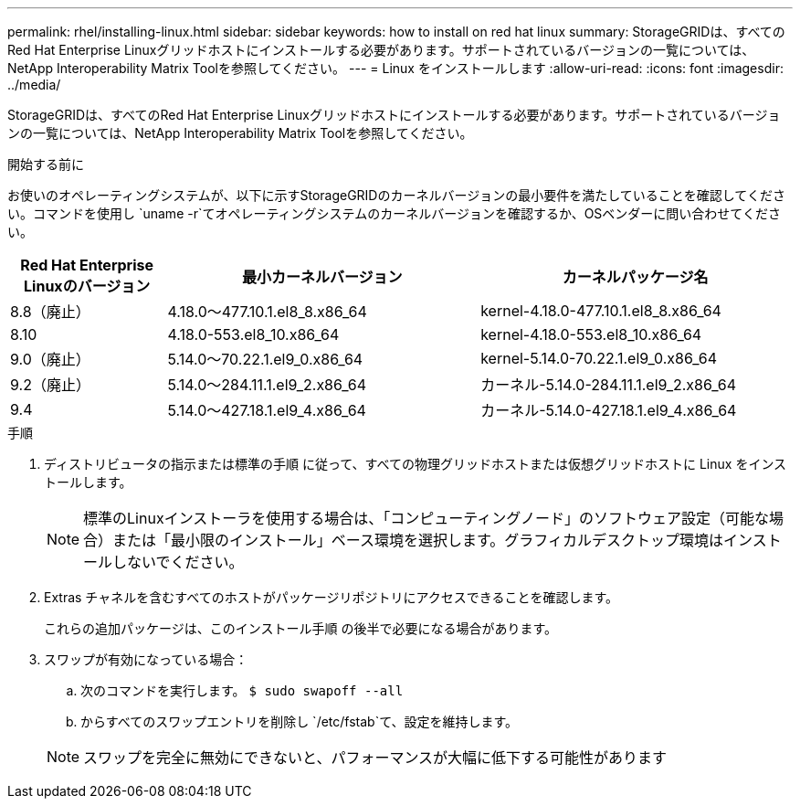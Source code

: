 ---
permalink: rhel/installing-linux.html 
sidebar: sidebar 
keywords: how to install on red hat linux 
summary: StorageGRIDは、すべてのRed Hat Enterprise Linuxグリッドホストにインストールする必要があります。サポートされているバージョンの一覧については、NetApp Interoperability Matrix Toolを参照してください。 
---
= Linux をインストールします
:allow-uri-read: 
:icons: font
:imagesdir: ../media/


[role="lead"]
StorageGRIDは、すべてのRed Hat Enterprise Linuxグリッドホストにインストールする必要があります。サポートされているバージョンの一覧については、NetApp Interoperability Matrix Toolを参照してください。

.開始する前に
お使いのオペレーティングシステムが、以下に示すStorageGRIDのカーネルバージョンの最小要件を満たしていることを確認してください。コマンドを使用し `uname -r`てオペレーティングシステムのカーネルバージョンを確認するか、OSベンダーに問い合わせてください。

[cols="1a,2a,2a"]
|===
| Red Hat Enterprise Linuxのバージョン | 最小カーネルバージョン | カーネルパッケージ名 


 a| 
8.8（廃止）
 a| 
4.18.0～477.10.1.el8_8.x86_64
 a| 
kernel-4.18.0-477.10.1.el8_8.x86_64



 a| 
8.10
 a| 
4.18.0-553.el8_10.x86_64
 a| 
kernel-4.18.0-553.el8_10.x86_64



 a| 
9.0（廃止）
 a| 
5.14.0～70.22.1.el9_0.x86_64
 a| 
kernel-5.14.0-70.22.1.el9_0.x86_64



 a| 
9.2（廃止）
 a| 
5.14.0～284.11.1.el9_2.x86_64
 a| 
カーネル-5.14.0-284.11.1.el9_2.x86_64



 a| 
9.4
 a| 
5.14.0～427.18.1.el9_4.x86_64
 a| 
カーネル-5.14.0-427.18.1.el9_4.x86_64

|===
.手順
. ディストリビュータの指示または標準の手順 に従って、すべての物理グリッドホストまたは仮想グリッドホストに Linux をインストールします。
+

NOTE: 標準のLinuxインストーラを使用する場合は、「コンピューティングノード」のソフトウェア設定（可能な場合）または「最小限のインストール」ベース環境を選択します。グラフィカルデスクトップ環境はインストールしないでください。

. Extras チャネルを含むすべてのホストがパッケージリポジトリにアクセスできることを確認します。
+
これらの追加パッケージは、このインストール手順 の後半で必要になる場合があります。

. スワップが有効になっている場合：
+
.. 次のコマンドを実行します。 `$ sudo swapoff --all`
.. からすべてのスワップエントリを削除し `/etc/fstab`て、設定を維持します。


+

NOTE: スワップを完全に無効にできないと、パフォーマンスが大幅に低下する可能性があります


